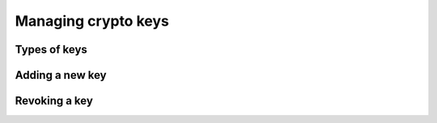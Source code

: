 ======================
 Managing crypto keys
======================

Types of keys
=============

.. todo:: client, osd, mds, mon; id, no id


Adding a new key
================

Revoking a key
==============

